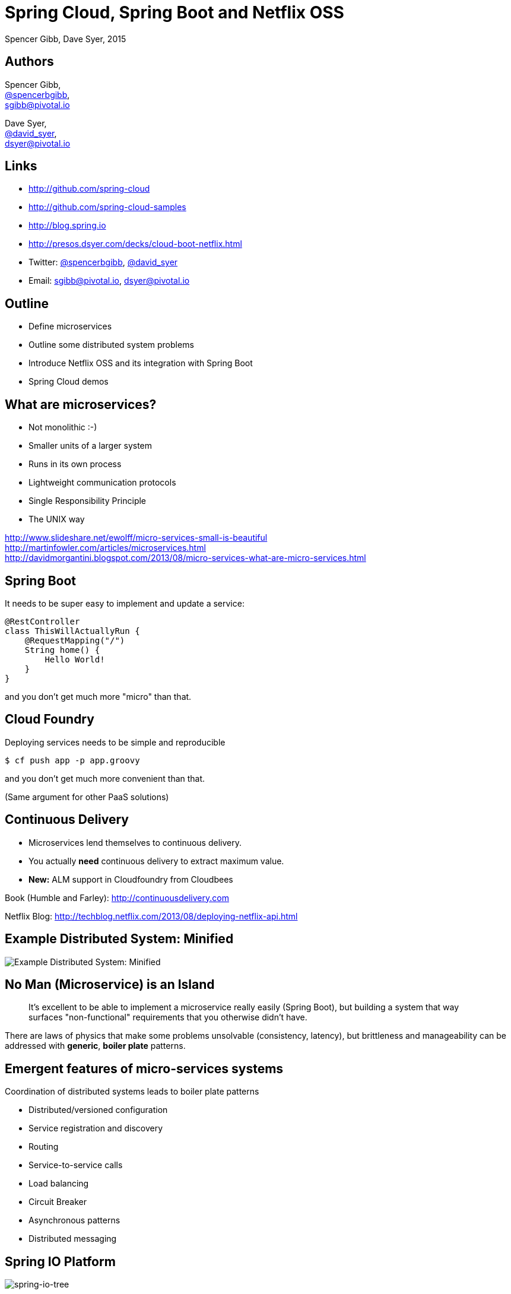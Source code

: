 = Spring Cloud, Spring Boot and Netflix OSS
Spencer Gibb, Dave Syer, 2015
:backend: deckjs
:deckjs_transition: fade
:navigation:
:menu:
:goto:
:status:
:source-highlighter: pygments
:deckjs_theme: spring
:deckjsdir: ../deck.js

== Authors

Spencer Gibb, +
http://twitter.com/spencerbgibb[@spencerbgibb], +
sgibb@pivotal.io   

Dave Syer, +
http://twitter.com/david_syer[@david_syer], +
dsyer@pivotal.io   

== Links


* http://github.com/spring-cloud
* http://github.com/spring-cloud-samples
* http://blog.spring.io
* http://presos.dsyer.com/decks/cloud-boot-netflix.html
* Twitter: http://twitter.com/spencerbgibb[@spencerbgibb], http://twitter.com/david_syer[@david_syer]
* Email: sgibb@pivotal.io, dsyer@pivotal.io

== Outline
* Define microservices
* Outline some distributed system problems
* Introduce Netflix OSS and its integration with Spring Boot
* Spring Cloud demos

== What are microservices?
* Not monolithic :-)
* Smaller units of a larger system
* Runs in its own process
* Lightweight communication protocols
* Single Responsibility Principle
* The UNIX way

http://www.slideshare.net/ewolff/micro-services-small-is-beautiful +
http://martinfowler.com/articles/microservices.html +
http://davidmorgantini.blogspot.com/2013/08/micro-services-what-are-micro-services.html

== Spring Boot

It needs to be super easy to implement and update a service:

[source,groovy]
----
@RestController
class ThisWillActuallyRun {
    @RequestMapping("/")
    String home() {
        Hello World!
    }
}
----

and you don't get much more "micro" than that.

== Cloud Foundry

Deploying services needs to be simple and reproducible

[source,console]
----
$ cf push app -p app.groovy
----

and you don't get much more convenient than that.

(Same argument for other PaaS solutions)

== Continuous Delivery

* Microservices lend themselves to continuous delivery.
* You actually *need* continuous delivery to extract maximum value.
* **New:** ALM support in Cloudfoundry from Cloudbees

Book (Humble and Farley): http://continuousdelivery.com

Netflix Blog: http://techblog.netflix.com/2013/08/deploying-netflix-api.html

== Example Distributed System: Minified

image::images/CustomersStoresBlank.svg[Example Distributed System: Minified]

== No Man (Microservice) is an Island

> It's excellent to be able to implement a microservice really easily
> (Spring Boot), but building a system that way surfaces
> "non-functional" requirements that you otherwise didn't have.

There are laws of physics that make some problems unsolvable
(consistency, latency), but brittleness and manageability can be
addressed with *generic*, *boiler plate* patterns.

== Emergent features of micro-services systems

Coordination of distributed systems leads to boiler plate patterns

* Distributed/versioned configuration
* Service registration and discovery
* Routing
* Service-to-service calls
* Load balancing
* Circuit Breaker
* Asynchronous patterns
* Distributed messaging

== Spring IO Platform

image::images/spring-io-tree.png[spring-io-tree]

== Example: Coordination Boiler Plate

image::images/CustomersStoresSystem.svg[customer-stores-system]

== Netflix OSS

* Eureka
* Hystrix & Turbine
* Ribbon
* Feign
* Zuul
* Archaius

* Curator
* Asgaard
* ...

http://goo.gl/M159zi[Mikey Cohen Netflix edge architecture, http://goo.gl/M159zi]

== Example: Spring Cloud and Netflix

image::images/CustomersStores.svg[customer-stores]

== Configuration Server
* Pluggable source
* Git implementation
* Versioned
* Rollback-able
* Configuration client auto-configured via starter

== Discovery: Eureka
* Service Registration Server
* Highly Available
* In AWS terms, multi Availability Zone and Region aware

== Circuit Breaker: Hystrix
* latency and fault tolerance
* isolates access to other services
* stops cascading failures
* enables resilience
* circuit breaker pattern
* dashboard

Release It!: https://pragprog.com/book/mnee/release-it[https://pragprog.com/book/mnee/release-it]

== Hystrix Observable

[source,java]
----
@HystrixCommand(fallbackMethod="getDefaultMessage")
public String getMessage() {
  return restTemplate.getForObject(/*...*/);
}

public String getDefaultMessage() {
  return "Hello World Default";
}

// somewhere else
helloService.getMessage();
----

== Circuit Breaker Metrics

* Via actuator `/metrics`
* Server side event stream `/hystrix.stream`
* Dashboard app via `@EnableHystrixDashboard`
* Aggregation via Spring Cloud Turbine

== Routing: Zuul
* JVM based router and filter
* Similar routing role as httpd, nginx, or CF go router
* Fully programmable rules and filters
* Groovy
* Java
* Any JVM language

== Spring Cloud Zuul Proxy
* Store routing rules in config server   
   `zuul.proxy.route.customers: /customers`
* Uses `Hystrix->Ribbon->Eureka` to forward requests to appropriate service

[source,groovy]
----
@EnableZuulProxy
@Controller
class Application {
}
----

* Can be used as "sidecar" (or standalone edge server) via `@EnableSidecar`

== Developer Experience

> As a microservice developer, I want to write code and run it locally, but have a hight confidence that it will work in the target system.

* Stubbing and contract-driven development
* Remote debugging, e.g. Spring Boot live reload
* Register local app with remote service catalog

== Links


* http://github.com/spring-cloud
* http://github.com/spring-cloud-samples
* http://blog.spring.io
* http://presos.dsyer.com/decks/cloud-boot-netflix.html
* Twitter: http://twitter.com/spencerbgibb[@spencerbgibb], http://twitter.com/david_syer[@david_syer]
* Email: sgibb@pivotal.io, dsyer@pivotal.io
